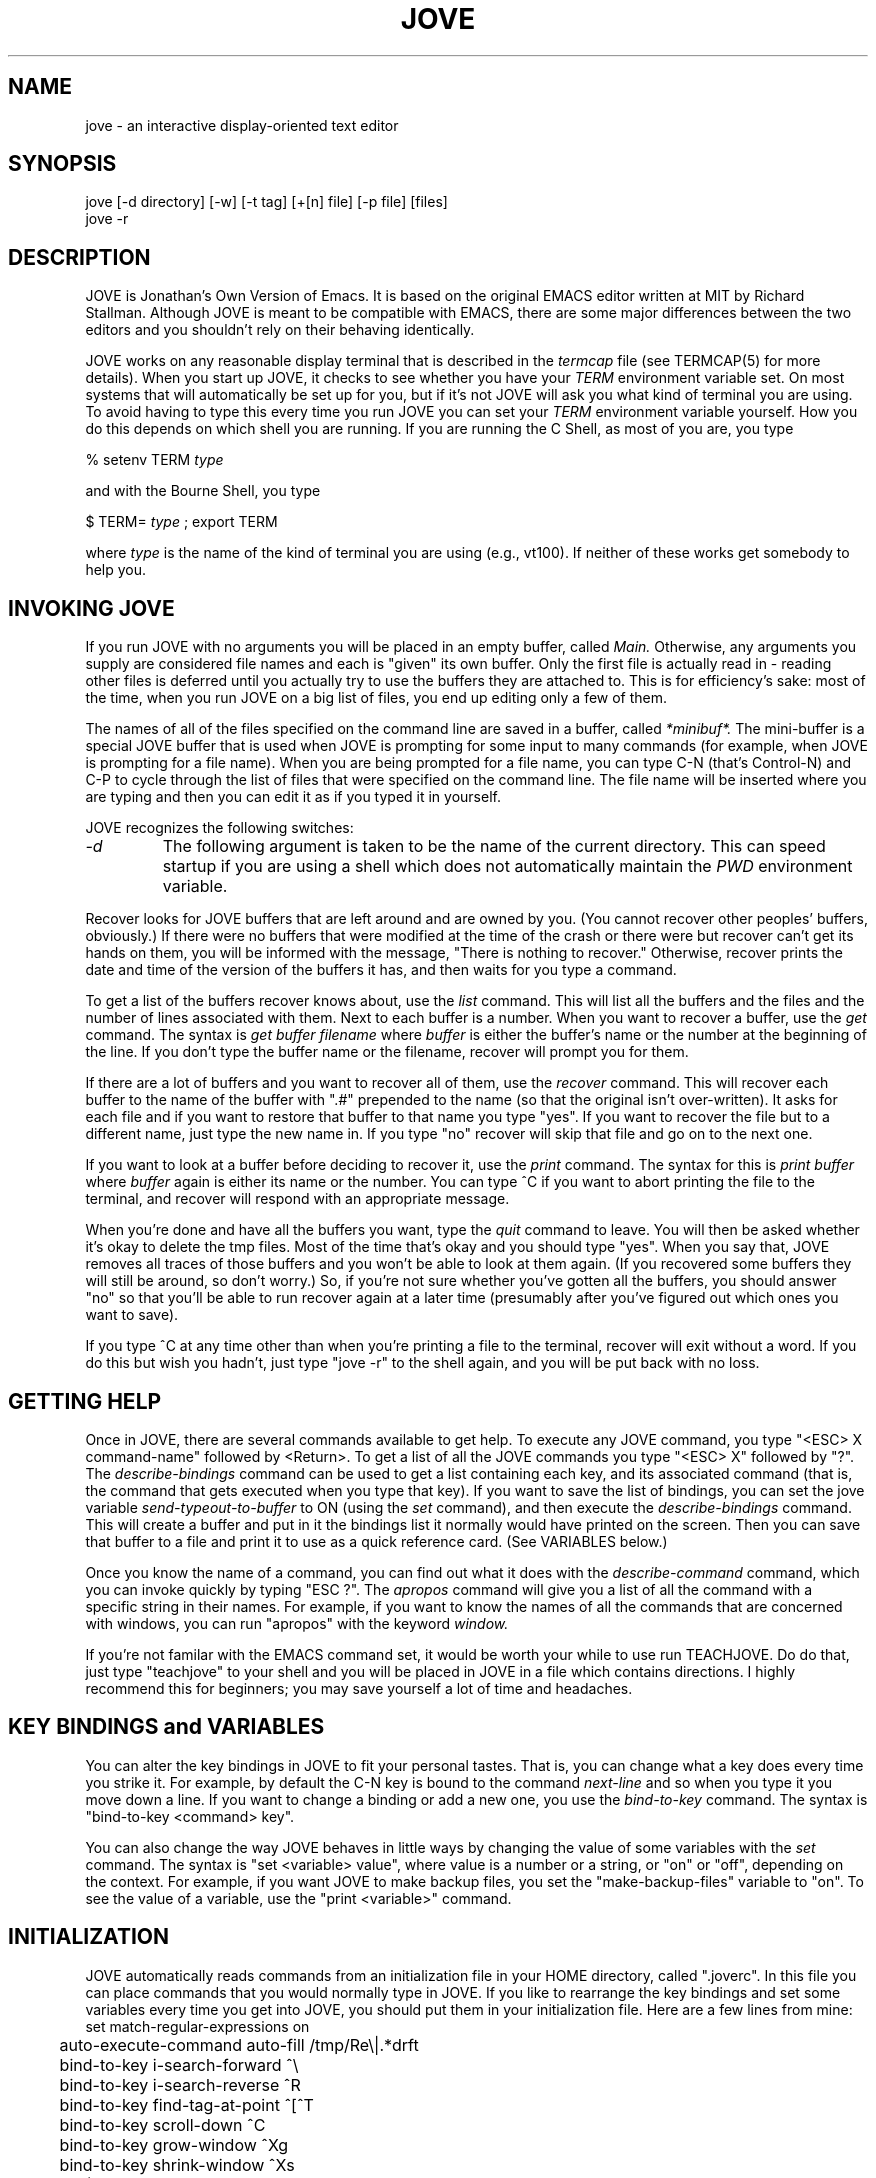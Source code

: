 .hy 0
.TH JOVE 1 "23 August 1990"
.ad
.SH NAME
jove - an interactive display-oriented text editor
.SH SYNOPSIS
.nf
jove [-d directory] [-w] [-t tag] [+[n] file] [-p file] [files]
jove -r
.fi
.SH DESCRIPTION
JOVE is Jonathan's Own Version of Emacs.  It is based on the original EMACS
editor written at MIT by Richard Stallman.  Although JOVE is meant to be
compatible with EMACS, there are some major differences between the two
editors and you shouldn't rely on their behaving identically.
.LP
JOVE works on any reasonable display terminal that is described in the
.I termcap
file (see TERMCAP(5) for more details).  When you start up JOVE, it checks
to see whether you have your
.I TERM
environment variable set.  On most systems that will automatically be set up
for you, but if it's not JOVE will ask you what kind of terminal you are
using.  To avoid having to type this every time you run JOVE you can set your
.I TERM
environment variable yourself.  How you do this depends on which shell you
are running.  If you are running the C Shell, as most of you are, you type
.sp 1
     % setenv TERM
.I type
.sp 1
and with the Bourne Shell, you type
.sp 1
     $ TERM=
.I type
; export TERM
.sp 1
where
.I type
is the name of the kind of terminal you are using (e.g., vt100).  If
neither of these works get somebody to help you.
.SH INVOKING JOVE
If you run JOVE with no arguments you will be placed in an empty buffer,
called
.I Main.
Otherwise, any arguments you supply are considered file names and each is
"given" its own buffer.  Only the first file is actually read in \- reading
other files is deferred until you actually try to use the buffers they are
attached to.  This is for efficiency's sake: most of the time, when you run
JOVE on a big list of files, you end up editing only a few of them.
.LP
The names of all of the files specified on the command line are saved in a
buffer, called
.I *minibuf*.
The mini-buffer is a special JOVE buffer that is used when JOVE is prompting
for some input to many commands (for example, when JOVE is prompting for a
file name).  When you are being prompted for a file name, you can type C-N
(that's Control-N) and C-P to cycle through the list of files that were
specified on the command line.  The file name will be inserted where you are
typing and then you can edit it as if you typed it in yourself.
.LP
JOVE recognizes the following switches:
.TP
.I -d
The following argument is taken to be the name of the current directory.
This can speed startup if you are using a shell which does not automatically
maintain the
.I PWD
environment variable.
.ig
If
.I -d
is not specified on a system without a modified C shell, JOVE will have to
figure out the current directory itself, and that can be VERY slow.  You
can simulate the modified C shell by putting the following lines in your
C shell initialization file (.cshrc):
.nf
.sp 1
	alias cd        'cd \e!*; setenv CWD $cwd'
	alias popd      'popd \e!*; setenv CWD $cwd'
	alias pushd     'pushd \e!*; setenv CWD $cwd'
.fi
.TP
.I +n
Reads the file, designated by the following argument, and positions point at
the
.I n'th
line instead of the (default) 1'st line.  This can be specified more than
once but it doesn't make sense to use it twice on the same file; in that
case the second one wins. If no numeric argument is given after the +,
the point is positioned at the end of the file.
.TP
.I -p
Parses the error messages in the file designated by the following argument.
The error messages are assumed to be in a format similar to the C compiler,
LINT, or GREP output.
.TP
.I -t
Runs the
.I find-tag 
command on the string of characters immediately following 
the -t if there is one (as in -tTagname), or on
the following argument (as in -t Tagname) otherwise (see ctags(1)).
.TP
.I -w
Divides the window in two.  When this happens, either the same file is
displayed in both windows, or the second file in the list is read in and
displayed in its window.
.SH "RECOVERING BUFFERS AFTER A CRASH"
The
.I -r
option of jove runs the JOVE recover program.  Use this when the system
crashes, or JOVE crashes, or you accidently get logged out while in JOVE.
If there are any buffers to be recovered, this will find them.
.ig
.LP
If you want to JOVE recover buffers after system crashes, you should copy
/usr/contrib/lib/recover to your /etc directory and add the line
.br
(cd /tmp; /etc/recover -syscrash) >/dev/console
.br
to your /etc/rc file (after expreserve is run but before /tmp is cleared).
..
.LP
Recover looks for JOVE buffers that are left around and are
owned by you.  (You cannot recover other peoples' buffers, obviously.)
If there were no buffers that were modified at the time of the
crash or there were but recover can't get its hands on them, you will be
informed with the message, "There is nothing to recover."  Otherwise,
recover prints the date and time of the version of the buffers it has,
and then waits for you type a command.
.LP
To get a list of the buffers recover knows about, use the
.I list
command.  This will list all the buffers and the files and the number of
lines associated with them.  Next to each buffer is a number.  When you want
to recover a buffer, use the
.I get
command.  The syntax is
.I get buffer filename
where
.I buffer
is either the buffer's name or the number at the beginning of the line.  If
you don't type the buffer name or the filename, recover will prompt you
for them.
.LP
If there are a lot of buffers and you want to recover all of them, use the
.I recover
command.  This will recover each buffer to the name of the buffer with ".#"
prepended to the name (so that the original isn't over-written).  It asks
for each file and if you want to restore that buffer to that name you type
"yes".  If you want to recover the file but to a different name, just type
the new name in.  If you type "no" recover will skip that file and go on
to the next one.
.LP
If you want to look at a buffer before deciding to recover it, use the
.I print
command.  The syntax for this is
.I print buffer
where
.I buffer
again is either its name or the number.  You can type ^C if you want to
abort printing the file to the terminal, and recover will respond with
an appropriate message.
.LP
When you're done and have all the buffers you want, type the
.I quit
command to leave.  You will then be asked whether it's okay to delete the
tmp files.  Most of the time that's okay and you should type "yes".  When
you say that, JOVE removes all traces of those buffers and you won't be able
to look at them again.  (If you recovered some buffers they will still be
around, so don't worry.)  So, if you're not sure whether you've gotten all
the buffers, you should answer "no" so that you'll be able to run
recover again at a later time (presumably after you've figured out
which ones you want to save).
.LP
If you type ^C at any time other than when you're printing a file to the
terminal, recover will exit without a word.  If you do this but wish you
hadn't, just type "jove -r" to the shell again, and you will be put back
with no loss.
.SH GETTING HELP
Once in JOVE, there are several commands available to get help.  To execute
any JOVE command, you type "<ESC> X command-name" followed by <Return>.  To
get a list of all the JOVE commands you type "<ESC> X" followed by "?".  The
.I describe-bindings
command can be used to get a list containing each key, and its associated
command (that is, the command that gets executed when you type that key).
If you want to save the list of bindings, you can set the jove variable
.I send-typeout-to-buffer
to ON (using the 
.I set
command), and then execute the
.I describe-bindings
command.  This will create a buffer and put in it the bindings list it
normally would have printed on the screen.  Then you can save that buffer to
a file and print it to use as a quick reference card.  (See VARIABLES below.)
.LP
Once you know the name of a command, you can find out what it does with the
.I describe-command
command, which you can invoke quickly by typing "ESC ?".  The
.I apropos
command will give you a list of all the command with a specific string in
their names.  For example, if you want to know the names of all the
commands that are concerned with windows, you can run "apropos" with the
keyword
.I window.
.LP
If you're not familar with the EMACS command set, it would be worth your
while to use run TEACHJOVE.  Do do that, just type "teachjove" to your shell
and you will be placed in JOVE in a file which contains directions.  I highly
recommend this for beginners; you may save yourself a lot of time and
headaches.
.SH KEY BINDINGS and VARIABLES
You can alter the key bindings in JOVE to fit your personal tastes.  That
is, you can change what a key does every time you strike it.  For example,
by default the C-N key is bound to the command
.I next-line
and so when you type it you move down a line.  If you want to change a
binding or add a new one, you use the
.I bind-to-key
command.  The syntax is "bind-to-key <command> key".
.LP
You can also change the way JOVE behaves in little ways by changing the
value of some variables with the
.I set
command.  The syntax is "set <variable> value", where value is a number or a
string, or "on" or "off", depending on the context.  For example, if you
want JOVE to make backup files, you set the "make-backup-files" variable to
"on".  To see the value of a variable, use the "print <variable>" command.
.SH INITIALIZATION
JOVE automatically reads commands from an initialization file in your HOME
directory, called ".joverc".  In this file you can place commands that you
would normally type in JOVE.  If you like to rearrange the key bindings and
set some variables every time you get into JOVE, you should put them in your
initialization file.  Here are a few lines from mine:
.nf
	set match-regular-expressions on
	auto-execute-command auto-fill /tmp/Re\e|.*drft
	bind-to-key i-search-forward ^\e
	bind-to-key i-search-reverse ^R
	bind-to-key find-tag-at-point ^[^T
	bind-to-key scroll-down ^C
	bind-to-key grow-window ^Xg
	bind-to-key shrink-window ^Xs
.fi
(Note that the Control Characters can be either two character sequences
(e.g. ^ and C together as ^C) or the actual control character.  If you want
to use an ^ by itself you must BackSlash it (e.g., bind-to-key grow-window
^X\e^ binds grow-window to "^X^").
.SH SOME MINOR DETAILS
You should type C-\e instead of C-S in many instances.  For example, the way
to search for a string is documented as being "C-S" but in reality you
should type "C-\e".  This is because C-S is the XOFF character (what gets
sent when you type the NO SCROLL key), and clearly that won't work.  The XON
character is "C-Q" (what gets sent when you type NO SCROLL again) which is
documented as the way to do a quoted-insert.  The alternate key for this is
"C-^" (typed as "C-`" on vt100's and its look-alikes).  If you want to
enable C-S and C-Q and you know what you are doing, you can put the line:
.nf
	set allow-^S-and-^Q on
.fi
in your initialization file.
..
If your communication link doesn't pass C-S and C-Q, you can use C-\e and
C-^ as synonyms in most situations.
.LP
.ig
If your terminal has a metakey, JOVE will use it if you turn on the
"meta-key" variable.  JOVE will automatically turn on "meta-key" if the
METAKEY environment variable exists.  This is useful for if you have
different terminals (e.g., one at home and one at work) and one has a
metakey and the other doesn't.
..
If your terminal has a metakey, JOVE will use it unless you turn off the
"meta-key" variable.
.SH FILES
/usr/contrib/lib/jove.rc - system wide initialization file
.sp 0
~/.joverc - personal initialization file
.sp 0
TMPDIR - where temporary files are stored
.sp 0
/usr/contrib/lib/teach-jove - the interactive tutorial
.ig
.sp 0
/usr/contrib/lib/portsrv - for running shells in windows (pdp11 only)
..
.SH SEE ALSO
.nf
ed(1) - for a description of regular expressions
.sp 0
teachjove(1) - for an interactive JOVE tutorial.
.fi
.SH DIAGNOSTICS
JOVE diagnostics are meant to be self-explanatory, but you are advised
to seek help whenever you are confused.  You can easily lose a lot of
work if you don't know EXACTLY what you are doing.
.SH BUGS
Lines can't be more than 1024 characters long.
.sp 1
Searches can't cross line boundaries.
.SH AUTHOR
Jonathan Payne
